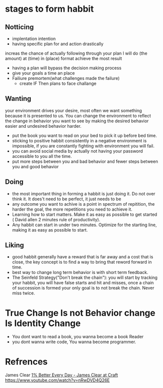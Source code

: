 * stages to form habbit
** Notticing
   - implentation intention
   - having specific plan for and action drastically
   increas the chance of actually following through your plan I will
   do (the amount) at (time) in (place) format achieve the most result
   - having a plan will bypass the decision making process
   - give your goals a time an place
   - Failiure premortem(what challenges made the failure)
     - create IF Then plans to face challange
** Wanting
   your environment drives your desire, most often we want something
   because it is presented to us. You can change the environment to
   reflect the change in behavior you want to see by making the
   desired behavior easier and undesired behavior harder.
   - put the book you want to read on your bed to pick it up before
     bed time.
   - sticking to positive habbit consistently in a negative
     environment is impossible, if you are constantly fighting with
     environment you will fail.
   - you can avoid social media by actually not having your password
     accessible to you all the time.
   - put more steps between you and bad behavior and fewer steps
     between you and good behavior
** Doing
   - the most important thing in forming a habbit is just doing it. Do
     not over think it. It does't need to be perfect, it just needs to
     be
   - any outcome you want to achive is a point in spectrum of
     repitition, the harder the goal, the more repetitions you need to
     achieve it.
   - Learning how to start matters. Make it as easy as possible to get
     started ( David allen 2 minutes rule of productivity).
   - Any habbit can start in under two minutes. Optimize for the
     starting line, making it as easy as possible to start.

** Liking
   - good habbit generally have a reward that is far away and a cost
     that is close, the key concept is to find a way to bring that
     reword forward in time.
   - best way to change long term behavior is with short term
     feedback.
   - The Seinfeld Strategy("Don't break the chain"): you will start by
     tracking your habbit, you will have false starts and hit and
     misses, once a chain of succession is formed your only goal is to
     not break the chain. Never miss twice.

* True Change Is not Behavior change Is Identity Change
  - You dont want to read a book, you wanna become a book Reader
  - you dont wanna write code, You wanna become programmer.
* Refrences
  James Clear
  [[https://www.youtube.com/watch?v=mNeXuCYiE0U][1% Better Every Day - James Clear at Craft]]
  https://www.youtube.com/watch?v=nRwDVD4Q26E

